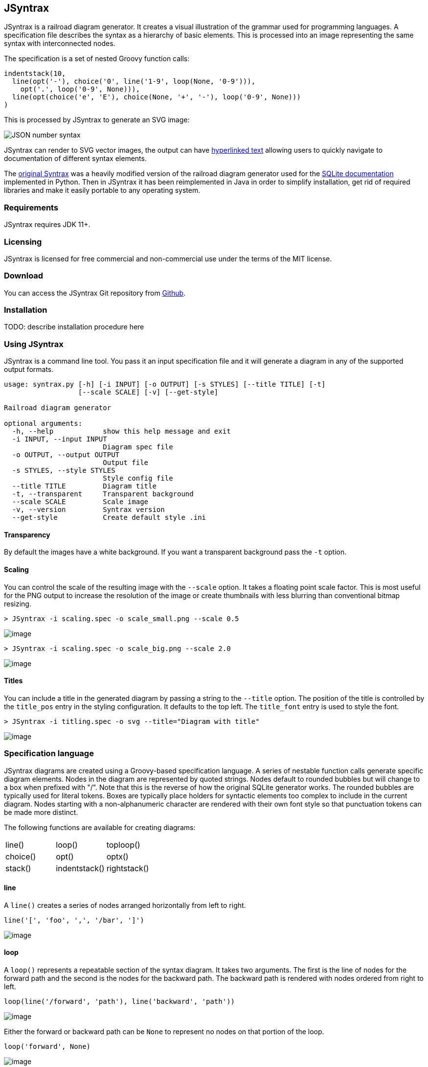 == JSyntrax

JSyntrax is a railroad diagram generator. 
It creates a visual illustration of the grammar used for programming languages.
A specification file describes the syntax as a hierarchy of basic elements. 
This is processed into an image representing the same syntax with interconnected nodes.

The specification is a set of nested Groovy function calls:

[source,Groovy]
----
indentstack(10,
  line(opt('-'), choice('0', line('1-9', loop(None, '0-9'))),
    opt('.', loop('0-9', None))),
  line(opt(choice('e', 'E'), choice(None, '+', '-'), loop('0-9', None)))
)
----

This is processed by JSyntrax to generate an SVG image:

image:images/json_number.svg[JSON number syntax]

JSyntrax can render to SVG vector images, the output can have <<hyperlinked,hyperlinked text>> allowing users to quickly navigate to documentation of different syntax
elements.

The https://github.com/kevinpt/JSyntrax[original Syntrax] was a heavily modified version of the railroad diagram generator used for the https://www.sqlite.org/lang.html[SQLite documentation] implemented in Python.
Then in JSyntrax it has been reimplemented in Java in order to simplify installation, get rid of required libraries and make it easily portable to any operating system.

=== Requirements

JSyntrax requires JDK 11+.

=== Licensing

JSyntrax is licensed for free commercial and non-commercial use under the terms of the MIT license.

=== Download

You can access the JSyntrax Git repository from
https://github.com/atp-mipt/java-syntrax[Github]. 

=== Installation

TODO: describe installation procedure here

=== Using JSyntrax

JSyntrax is a command line tool. You pass it an input specification file
and it will generate a diagram in any of the supported output formats.


----
usage: syntrax.py [-h] [-i INPUT] [-o OUTPUT] [-s STYLES] [--title TITLE] [-t]
                  [--scale SCALE] [-v] [--get-style]

Railroad diagram generator

optional arguments:
  -h, --help            show this help message and exit
  -i INPUT, --input INPUT
                        Diagram spec file
  -o OUTPUT, --output OUTPUT
                        Output file
  -s STYLES, --style STYLES
                        Style config file
  --title TITLE         Diagram title
  -t, --transparent     Transparent background
  --scale SCALE         Scale image
  -v, --version         Syntrax version
  --get-style           Create default style .ini
----


==== Transparency

By default the images have a white background. If you want a transparent background pass the `+-t+` option.

==== Scaling

You can control the scale of the resulting image with the `+--scale+`
option. It takes a floating point scale factor. This is most useful for
the PNG output to increase the resolution of the image or create
thumbnails with less blurring than conventional bitmap resizing.

----
> JSyntrax -i scaling.spec -o scale_small.png --scale 0.5
----

image:images/scale_small.png[image]

----
> JSyntrax -i scaling.spec -o scale_big.png --scale 2.0
----

image:images/scale_big.png[image]

==== Titles

You can include a title in the generated diagram by passing a string to the `+--title+` option. The position of the title is controlled by the `+title_pos+` entry in the styling configuration. It defaults to the top left. 
The `+title_font+` entry is used to style the font.

----
> JSyntrax -i titling.spec -o svg --title="Diagram with title"
----

image:images/titling.svg[image]

=== Specification language

JSyntrax diagrams are created using a Groovy-based specification
language. 
A series of nestable function calls generate specific diagram elements. 
Nodes in the diagram are represented by quoted strings. 
Nodes default to rounded bubbles but will change to a box when prefixed with "/". 
Note that this is the reverse of how the original SQLite generator works. 
The rounded bubbles are typically used for literal tokens. 
Boxes are typically place holders for syntactic elements too complex to include in the current diagram. 
Nodes starting with a non-alphanumeric character are rendered with their own font style so that punctuation tokens can be made more distinct.

The following functions are available for creating diagrams:

[cols=",,",]
|===
|line() |loop() |toploop()
|choice() |opt() |optx()
|stack() |indentstack() |rightstack()
|===

==== line

A `+line()+` creates a series of nodes arranged horizontally from left
to right.

[source,Groovy]
----
line('[', 'foo', ',', '/bar', ']')
----

image:images/syntax_line.svg[image]

==== loop

A `+loop()+` represents a repeatable section of the syntax diagram. It
takes two arguments. The first is the line of nodes for the forward path
and the second is the nodes for the backward path. The backward path is
rendered with nodes ordered from right to left.

[source,Groovy]
----
loop(line('/forward', 'path'), line('backward', 'path'))
----

image:images/syntax_loop.svg[image]

Either the forward or backward path can be `+None+` to represent no
nodes on that portion of the loop.

[source,Groovy]
----
loop('forward', None)
----

image:images/syntax_loop_none.svg[image]

==== toploop

A `+toploop()+` is a variant of `+loop()+` that places the backward path
above the forward path.

[source,Groovy]
----
toploop(line('(', 'forward', ')'), line(')', 'backward', '('))
----

image:images/syntax_toploop.svg[image]

==== choice

The `+choice()+` element represents a branch between multiple syntax
options.

[source,Groovy]
----
choice('A', 'B', 'C')
----

image:images/syntax_choice.svg[image]

==== opt

An `+opt()+` element specifies an optional portion of the syntax. The
main path bypasses the optional portion positioned below.

[source,Groovy]
----
opt('A', 'B', 'C')
----

image:images/syntax_opt.svg[image]

`+opt()+` is a special case of the `+choice()+` function where the first
choice is `+None+` and the remaining nodes are put into a single line
for the second choice. The example above is equivalent the following:

[source,Groovy]
----
choice(None, line('A', 'B', 'C'))
----

==== optx

The `+optx()+` element is a variant of `+opt()+` with the main path
passing through the nodes.

[source,Groovy]
----
optx('A', 'B', 'C')
----

image:images/syntax_optx.svg[image]

==== stack

The elements described above will concatenate indefinitely from left to
right. To break up long sections of a diagram you use the `+stack()+`
element. Each of its arguments forms a separate line that is stacked
from top to bottom.

[source,Groovy]
----
stack(
  line('top', 'line'),
  line('bottom', 'line')
)
----

image:images/syntax_stack.svg[image]

When an inner element of a stack argument list is an `+opt()+` or an
`+optx()+` it will be rendered with a special vertical bypass.

[source,Groovy]
----
stack(
  line('A', 'B'),
  opt('bypass'),
  line('finish')
)
----

image:images/syntax_bypass.svg[image]

==== indentstack

For more control of the stacking you can use the `+indentstack()+`
element. It shifts lower lines to the right relative to the top line of
the stack. Its first argument is an integer specifing the amount of
indentation.

[source,Groovy]
----
indentstack(3,
  line('top', 'line'),
  line('bottom', 'line')
)
----

image:images/syntax_indentstack.svg[image]

==== rightstack

The `+rightstack()+` element will right align successive lines without
needing to determine the indentation.

[source,Groovy]
----
rightstack(
  line('top', 'line', 'with', 'more', 'code'),
  line('bottom', 'line')
)
----

image:images/syntax_rightstack.svg[image]

=== Styling diagrams

You can control the styling of the generated diagrams by passing in a
style INI file with the `+-s+` option. By default JSyntrax will look for
a file named "JSyntrax.ini" in the current directory and use that if it
exists. Otherwise it will fall back to its internal defaults.

You can use the `+--get-style+` option to generate a copy of the default
styles in the current directory so you can quickly make modifications.

Here is the default styling:

----
[style]
line_width = 2
outline_width = 2
padding = 5
line_color = (0, 0, 0)
max_radius = 9
h_sep = 17
v_sep = 9
arrows = True
title_pos = 'tl'
bullet_fill = (255, 255, 255)
text_color = (0, 0, 0)
shadow = True
shadow_fill = (0, 0, 0, 127)
title_font = ('Sans', 22, 'bold')

[bubble]
pattern = '^\w'
shape = 'bubble'
text_mod = None
font = ('Sans', 14, 'bold')
text_color = (0, 0, 0)
fill = (179, 229, 252)

[box]
pattern = '^/'
shape = 'box'
text_mod = 'lambda txt: txt[1:]'
font = ('Times', 14, 'italic')
text_color = (0, 0, 0)
fill = (144, 164, 174)

[token]
pattern = '.'
shape = 'bubble'
text_mod = None
font = ('Sans', 16, 'bold')
text_color = (0, 0, 0)
fill = (179, 229, 252)
----

image:images/vhdl_attribute_spec.svg[image]

Here is the same diagram with modified styling:

----
[style]
line_width = 3               ; Thicker lines
outline_width = 3
padding = 5
line_color = (0, 0, 0)
max_radius = 29              ; Larger radii
h_sep = 17
v_sep = 9
arrows = False               ; Remove arrows
title_pos = 'tl'
bullet_fill = 'yellow'       ; Requires optional webcolors package to be installed
text_color = (0, 0, 0)
shadow = True
shadow_fill = (0, 0, 0, 127)
title_font = ('Sans', 22, 'bold')

[hex_bubble]                 ; User-defined style name
pattern = '^\w'
shape = 'hex'                ; Hexagon shape for node
font = ('Sans', 14, 'bold')
fill = (255,0,0,127)         ; Alpha component for transparent fills

[box]
pattern = '^/'
shape = 'box'
text_mod = 'lambda txt: txt[1:]'
font = ('Sans', 14, 'bold')
text_color = (100, 100, 100)
fill = '#88AAEE'

[token]
pattern = '.'
shape = 'bubble'
font = ('Times', 16, 'italic')
fill = (0,255,0,127)
----

image:images/vhdl_attribute_alt.svg[image]

The style configuration file has a main section named "[style]" followed by user-defined sections for various node types. 
The node style is chosen based on a regex pattern applied to the text. The first matched pattern sets the style for a node. 
Patterns are tested in the same order they appear in the configuration file. 
The first node style is used by default if no pattern matched the text.

The `+[style]+` section contains the following keys:

line_width::
Connecting line width in pixels. 
Default is 2.

outline_width::
Node outline width in pixels. 
Default is 2.

padding::
Additional padding around each edge of the image in pixels. 
Default is5.

line_color::
Color of the connecting lines and node outlines. 
Default is (0,0,0) Black.

max_radius::
Maximum radius for turnbacks on loops and stacked connections.

h_sep::
Horizontal separation between nodes.

v_sep::
Vertical separation between line elements.

arrows::
Boolean used to control rendering of line arrows. 
Default is True.

title_pos::
Position of the title text. 
String containing one of 'left', 'center', or 'right' for horizontal position and 'top' or 'bottom' for vertical.
These can be abbreviated as 'l', 'c', 'r', 't', and 'b'. 
Other characters are ignored. 
Examples are 'top-left', 'bottom center', 'cr', and 'rt'.

bullet_fill::
Fill color for small bullets at start and end of the diagram.

text_color::
Default color of all text. Can be overridden with `+text_color+` in a
node style section

shadow::
Boolean controlling the rendering of node shadows. Default is True.

shadow_fill::
Fill color for shadows.

title_font::
Font for image title.

==== Node styles

Nodes are styled with a user-defined section name. 
The built-in sections are `+[bubble]+` for tokens that start with an alphanumeric character, `+[box]+` for symbols drawn with a boxed outline, and `+[token]+` for tokens that consist of a single punctuation character. 
You are not limited to these three node styles. 
Any number of node types can be defined provided they have distinct patterns to match against the node text in your specification file.

The node sections contain the following keys:

pattern::
A regex pattern to match the node text to a style.

shape::
Node outline shape. Must be "bubble", "box", or "hex".

text_mod::
Optional lambda expression for transforming text from the specification into the output diagram. 
This allows you to include additional characters to match against to select the node type and then remove them from the final diagram. 
It takes the node text string as a single argument and returns the modified text.

font::
Font style for the node.

text_color::
Optional font color for the node. 
If omitted, the `+text_color+` from the `+[style]+` section is used.

fill::
Shape fill color for the node.

[NOTE]
.Note
====
The `+text_mod+` value is passed through `+eval()+` to create an
executable code object. 
This is a potential security hole if an
untrusted user is allowed to control the style settings file.
====

==== Colors

The various keys controlling coloration can use a variety of color
formats. 
The primary color representation is a 3 or 4-tuple representing RGB or RGBA channels. 
All channels are an integer ranging from 0 to 255.

----
; Supported color formats:

(255,100,0)     ; RGB 
(255,100,0,100) ; RGBA 
'#AABBCC'       ; Hex string 
'red'           ; Named web color
----

==== Fonts

Fonts are specified as a tuple of three items in the following order:

* Font family (Helvetica, Times, Courier, etc.)
* Point size (12, 14, 16, etc.)
* Style ('normal', 'bold', 'italic')

title_font = ('Helvetica', 14, 'bold')

[hyperlinked]
=== Hyperlinked SVG

SVG images can have hyperlinked node text. This is implemented by adding a `+url_map+` dictionary after the diagram specification. 
The keys of the dictionary are the text identifying the node and their values are the URL for the link. 
The text key should not include any leading "/" character for the box nodes.

[source,Groovy]
----
stack(
 line('attribute', '/(attribute) identifier', 'of'),
 line(choice(toploop('/entity_designator', ','), 'others', 'all'), ':'),
 line('/entity_class', 'is', '/expression', ';')
)

url_map = {
  'entity_class': 'https://www.google.com/#q=vhdl+entity+class',
  '(attribute) identifier': 'http://en.wikipedia.com/wiki/VHDL'
}
----

Current browser policies lump SVG hyperlinks together with embedded
Javascript. 
Because of this they do not support hyperlinks when an SVG
is referenced through an HTML `+<img>+` tag. 
To get functional links on a web page you must use an `+<object>+` tag instead:

[source,html]
----
<object type="image/svg+xml" data="path/to/your.svg"></object>
----
